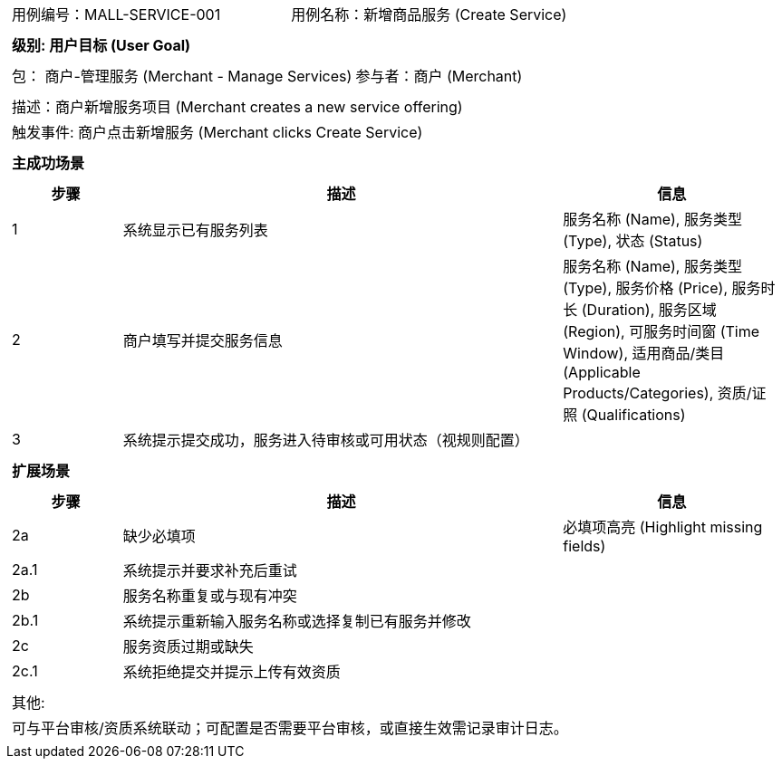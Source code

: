 ﻿[cols="1a"]
|===

|
[frame="none"]
[cols="1,1"]
!===
! 用例编号：MALL-SERVICE-001
! 用例名称：新增商品服务 (Create Service)
!===

|
[frame="none"]
[cols="1", options="header"]
!===
! 级别: 用户目标 (User Goal)
!===

|
[frame="none"]
[cols="2"]
!===
! 包： 商户-管理服务 (Merchant - Manage Services)
! 参与者：商户 (Merchant)
!===

|
[frame="none"]
[cols="1"]
!===
! 描述：商户新增服务项目 (Merchant creates a new service offering)
! 触发事件: 商户点击新增服务 (Merchant clicks Create Service)
!===

|
[frame="none"]
[cols="1", options="header"]
!===
! 主成功场景
!===

|
[frame="none"]
[cols="1,4,2", options="header"]
!===
! 步骤 ! 描述 ! 信息

! 1
! 系统显示已有服务列表
! 服务名称 (Name), 服务类型 (Type), 状态 (Status)

! 2
! 商户填写并提交服务信息
! 服务名称 (Name), 服务类型 (Type), 服务价格 (Price), 服务时长 (Duration), 服务区域 (Region), 可服务时间窗 (Time Window), 适用商品/类目 (Applicable Products/Categories), 资质/证照 (Qualifications)

! 3
! 系统提示提交成功，服务进入待审核或可用状态（视规则配置）
!
!===

|
[frame="none"]
[cols="1", options="header"]
!===
! 扩展场景
!===

|
[frame="none"]
[cols="1,4,2", options="header"]
!===
! 步骤 ! 描述 ! 信息

! 2a
! 缺少必填项
! 必填项高亮 (Highlight missing fields)

! 2a.1
! 系统提示并要求补充后重试
!

! 2b
! 服务名称重复或与现有冲突
!

! 2b.1
! 系统提示重新输入服务名称或选择复制已有服务并修改
!

! 2c
! 服务资质过期或缺失
!

! 2c.1
! 系统拒绝提交并提示上传有效资质
!
!===

|
[frame="none"]
[cols="1"]
!===
! 其他:
! 可与平台审核/资质系统联动；可配置是否需要平台审核，或直接生效需记录审计日志。
!===
|===

